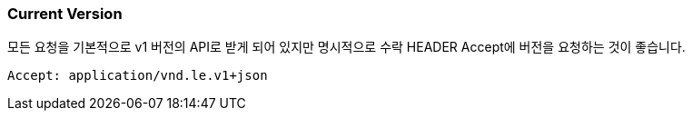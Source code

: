 [[overview-current-version]]
=== Current Version

모든 요청을 기본적으로 v1 버전의 API로 받게 되어 있지만 명시적으로 수락 HEADER Accept에 버전을 요청하는 것이 좋습니다.

[source,bash,indent=0]
----
Accept: application/vnd.le.v1+json
----